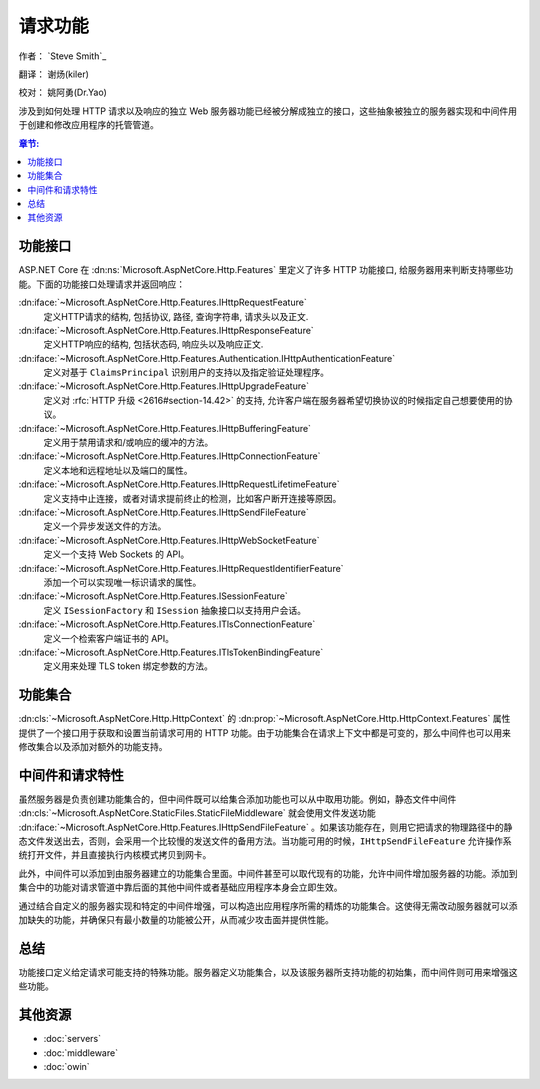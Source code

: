 请求功能
================

作者： `Steve Smith`_  

翻译： 谢炀(kiler)   

校对： 姚阿勇(Dr.Yao)

涉及到如何处理 HTTP 请求以及响应的独立 Web 服务器功能已经被分解成独立的接口，这些抽象被独立的服务器实现和中间件用于创建和修改应用程序的托管管道。

.. contents:: 章节:
  :local:
  :depth: 1

功能接口
------------------

ASP.NET Core 在 :dn:ns:`Microsoft.AspNetCore.Http.Features` 里定义了许多 HTTP 功能接口, 给服务器用来判断支持哪些功能。下面的功能接口处理请求并返回响应：

:dn:iface:`~Microsoft.AspNetCore.Http.Features.IHttpRequestFeature`
  定义HTTP请求的结构, 包括协议, 路径, 查询字符串, 请求头以及正文.

:dn:iface:`~Microsoft.AspNetCore.Http.Features.IHttpResponseFeature`
  定义HTTP响应的结构, 包括状态码, 响应头以及响应正文.

:dn:iface:`~Microsoft.AspNetCore.Http.Features.Authentication.IHttpAuthenticationFeature`
  定义对基于 ``ClaimsPrincipal`` 识别用户的支持以及指定验证处理程序。

:dn:iface:`~Microsoft.AspNetCore.Http.Features.IHttpUpgradeFeature`
  定义对 :rfc:`HTTP 升级 <2616#section-14.42>` 的支持, 允许客户端在服务器希望切换协议的时候指定自己想要使用的协议。

:dn:iface:`~Microsoft.AspNetCore.Http.Features.IHttpBufferingFeature`
  定义用于禁用请求和/或响应的缓冲的方法。

:dn:iface:`~Microsoft.AspNetCore.Http.Features.IHttpConnectionFeature`
  定义本地和远程地址以及端口的属性。

:dn:iface:`~Microsoft.AspNetCore.Http.Features.IHttpRequestLifetimeFeature`
  定义支持中止连接，或者对请求提前终止的检测，比如客户断开连接等原因。

:dn:iface:`~Microsoft.AspNetCore.Http.Features.IHttpSendFileFeature`
  定义一个异步发送文件的方法。

:dn:iface:`~Microsoft.AspNetCore.Http.Features.IHttpWebSocketFeature`
  定义一个支持 Web Sockets 的 API。

:dn:iface:`~Microsoft.AspNetCore.Http.Features.IHttpRequestIdentifierFeature`
  添加一个可以实现唯一标识请求的属性。

:dn:iface:`~Microsoft.AspNetCore.Http.Features.ISessionFeature`
  定义 ``ISessionFactory`` 和 ``ISession`` 抽象接口以支持用户会话。

:dn:iface:`~Microsoft.AspNetCore.Http.Features.ITlsConnectionFeature`
  定义一个检索客户端证书的 API。

:dn:iface:`~Microsoft.AspNetCore.Http.Features.ITlsTokenBindingFeature`
  定义用来处理 TLS token 绑定参数的方法。

.. 注意::  :dn:iface:`~Microsoft.AspNetCore.Http.Features.ISessionFeature` 不是一个服务器功能, 而是由 :dn:cls:`~Microsoft.AspNetCore.Session.SessionMiddleware` 实现的 （见 :doc:`/fundamentals/app-state`）。
  
功能集合
-------------------

:dn:cls:`~Microsoft.AspNetCore.Http.HttpContext` 的 :dn:prop:`~Microsoft.AspNetCore.Http.HttpContext.Features` 属性提供了一个接口用于获取和设置当前请求可用的 HTTP 功能。由于功能集合在请求上下文中都是可变的，那么中间件也可以用来修改集合以及添加对额外的功能支持。

中间件和请求特性
-------------------------------

虽然服务器是负责创建功能集合的，但中间件既可以给集合添加功能也可以从中取用功能。例如，静态文件中间件 :dn:cls:`~Microsoft.AspNetCore.StaticFiles.StaticFileMiddleware` 就会使用文件发送功能 :dn:iface:`~Microsoft.AspNetCore.Http.Features.IHttpSendFileFeature` 。如果该功能存在，则用它把请求的物理路径中的静态文件发送出去，否则，会采用一个比较慢的发送文件的备用方法。当功能可用的时候，``IHttpSendFileFeature`` 允许操作系统打开文件，并且直接执行内核模式拷贝到网卡。

此外，中间件可以添加到由服务器建立的功能集合里面。中间件甚至可以取代现有的功能，允许中间件增加服务器的功能。添加到集合中的功能对请求管道中靠后面的其他中间件或者基础应用程序本身会立即生效。


通过结合自定义的服务器实现和特定的中间件增强，可以构造出应用程序所需的精炼的功能集合。这使得无需改动服务器就可以添加缺失的功能，并确保只有最小数量的功能被公开，从而减少攻击面并提供性能。

总结
-------

功能接口定义给定请求可能支持的特殊功能。服务器定义功能集合，以及该服务器所支持功能的初始集，而中间件则可用来增强这些功能。 

其他资源
--------------------

- :doc:`servers`
- :doc:`middleware`
- :doc:`owin`
